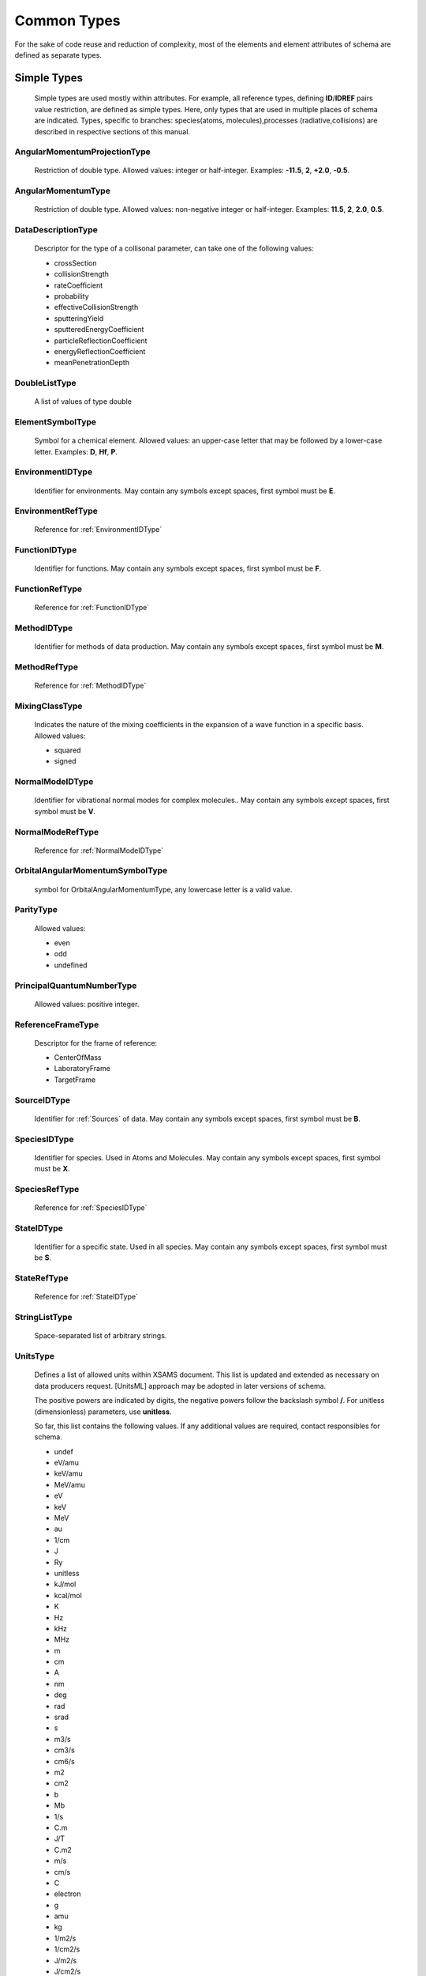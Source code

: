 Common Types
================

For the sake of code reuse and reduction of complexity, most of the elements and
element attributes of schema are defined as separate types.

Simple Types
---------------

	Simple types are used mostly within attributes.
	For example, all reference types, defining **ID**/**IDREF** pairs value restriction, are
	defined as simple types.
	Here, only types that are used in multiple places of schema are indicated.
	Types, specific to branches: species(atoms, molecules),processes (radiative,collisions) 
	are described in respective sections of this manual.

.. _AngularMomentumProjectionType:

AngularMomentumProjectionType
+++++++++++++++++++++++++++++++

	Restriction of double type.
	Allowed values: integer or half-integer. Examples: **-11.5**, **2**,
	**+2.0**, **-0.5**.

.. _AngularMomentumType:

AngularMomentumType
++++++++++++++++++++++++++++++

	Restriction of double type.
	Allowed values: non-negative integer or half-integer. Examples: **11.5**,
	**2**, **2.0**, **0.5**.

DataDescriptionType
++++++++++++++++++++++++++++++

	Descriptor for the type of a collisonal parameter, can take one of the
	following values:

	- crossSection
	- collisionStrength
	- rateCoefficient
	- probability
	- effectiveCollisionStrength
	- sputteringYield
	- sputteredEnergyCoefficient
	- particleReflectionCoefficient
	- energyReflectionCoefficient
	- meanPenetrationDepth

DoubleListType
++++++++++++++++++++++++++++++

	A list of values of type double

.. _ElementSymbolType:

ElementSymbolType
++++++++++++++++++++++++++++++

	Symbol for a chemical element. 
	Allowed values: an upper-case letter that may be followed by a lower-case
	letter. Examples: **D**, **Hf**, **P**.

.. _EnvironmentIDType:

EnvironmentIDType
++++++++++++++++++++++++++++++

	Identifier for environments.
	May contain any symbols except spaces, first symbol must be **E**.
	
EnvironmentRefType
++++++++++++++++++++++++++++++

	Reference for :ref:`EnvironmentIDType`

.. _FunctionIDType:

FunctionIDType
++++++++++++++++++++++++++++++

	Identifier for functions.
	May contain any symbols except spaces, first symbol must be **F**.

.. _FunctionRefType:

FunctionRefType
++++++++++++++++++++++++++++++

	Reference for :ref:`FunctionIDType`




.. _MethodIDType:

MethodIDType
++++++++++++++++++++++++++++++

	Identifier for methods of data production.
	May contain any symbols except spaces, first symbol must be **M**.

.. _MethodRefType:

MethodRefType
++++++++++++++++++++++++++++++

	Reference for :ref:`MethodIDType`

.. _MixingClassType:

MixingClassType
++++++++++++++++++++++++++++++

	Indicates the nature of the mixing coefficients in the expansion of a
	wave function in a specific basis. Allowed values:
	
	* squared
	* signed

.. _NormalModeIDType:

NormalModeIDType
++++++++++++++++++++++++++++++

	Identifier for vibrational normal modes for complex molecules..
	May contain any symbols except spaces, first symbol must be **V**.

NormalModeRefType
++++++++++++++++++++++++++++++

	Reference for :ref:`NormalModeIDType`

OrbitalAngularMomentumSymbolType
+++++++++++++++++++++++++++++++++

	symbol for OrbitalAngularMomentumType, any lowercase letter is a valid value.

.. _ParityType:

ParityType
++++++++++++++++++++++++++++++

	Allowed values:
	
	- even
	- odd
	- undefined

.. _PrincipalQuantumNumberType:

PrincipalQuantumNumberType
++++++++++++++++++++++++++++++

	Allowed values: positive integer.

.. _ReferenceFrameType:

ReferenceFrameType
++++++++++++++++++++++++++++++

	Descriptor for the frame of reference:

	- CenterOfMass
	- LaboratoryFrame
	- TargetFrame

.. _SourceIDType:

SourceIDType
++++++++++++++++++++++++++++++

	Identifier for :ref:`Sources` of data.
	May contain any symbols except spaces, first symbol must be **B**.

.. _SpeciesIDType:

SpeciesIDType
++++++++++++++++++++++++++++++

	Identifier for species. Used in Atoms and Molecules.
	May contain any symbols except spaces, first symbol must be **X**.

.. _SpeciesRefType:

SpeciesRefType
++++++++++++++++++++++++++++++

	Reference for :ref:`SpeciesIDType`

.. _StateIDType:

StateIDType
++++++++++++++++++++++++++++++

	Identifier for a specific state. Used in all species.
	May contain any symbols except spaces, first symbol must be **S**.

.. _StateRefType:

StateRefType
++++++++++++++++++++++++++++++

	Reference for :ref:`StateIDType`

.. _StringListType:

StringListType
++++++++++++++++++++++++++++++

	Space-separated list of arbitrary strings.

.. _UnitsType:

UnitsType
++++++++++++++++++++++++++++++

	Defines a list of allowed units within XSAMS document.
	This list is updated and extended as necessary on data producers request.
	[UnitsML] approach may be adopted in later versions of schema.
	
	The positive powers are indicated by digits, the negative powers follow 
	the backslash symbol **/**.
	For unitless (dimensionless) parameters, use **unitless**.
	
	So far, this list contains the following values. If any additional values are required,
	contact responsibles for schema.

	- undef
	- eV/amu
	- keV/amu
	- MeV/amu
	- eV
	- keV
	- MeV
	- au
	- 1/cm
	- J
	- Ry
	- unitless
	- kJ/mol
	- kcal/mol
	- K
	- Hz
	- kHz
	- MHz
	- m
	- cm
	- A
	- nm
	- deg
	- rad
	- srad
	- s
	- m3/s
	- cm3/s
	- cm6/s
	- m2
	- cm2
	- b
	- Mb
	- 1/s
	- C.m
	- J/T
	- C.m2
	- m/s
	- cm/s
	- C
	- electron
	- g
	- amu
	- kg
	- 1/m2/s
	- 1/cm2/s
	- J/m2/s
	- J/cm2/s
	- 1/m2
	- 1/cm2
	- 1/m3
	- 1/cm3
	- J/m2
	- J/cm2
	- W/m2
	- W/cm2
	- W
	- atm
	- km/mol
	- 1/cm2/atm
	- 1/cm/atm



Complex Types
-----------------

.. _PrimaryType:

PrimaryType
+++++++++++++++++++

	.. image:: images/PrimaryType.png
	
	This is the fundamental elementary type used to built other types as
	extensions. It contains:
		
	*	optional **methodRef** attribute of type :ref:`MethodRefType`,
	*	one or more **SourceRef** elements, containing source identifiers,
	*	optional **Comments** element for arbitrary comments.
	

.. _ChemicalElementType:

ChemicalElementType
++++++++++++++++++++++

	The mandatory element **NuclearCharge** must be a positive integer. The
	optional element **ElementSymbol** must begin with an upper-case letter
	which may be followed by a lower-case letter. Examples: **P**, **T**, **Au**.

	.. image:: images/ChemicalElementType.png
	

.. _DataType:

DataType
+++++++++++++++++++

	.. image:: images/types/DataType.png
	
	Extension of the :ref:`PrimaryType` which
	is used for description of numerical data, including units and accuracy.
	Contains a mandatory **Value** element of type :ref:`ValueType` and an
	optional **Accuracy** element, defined by :ref:`AccuracyType`.



.. _DataFuncType:

DataFuncType
+++++++++++++++++

	.. image:: images/types/DataFuncType.png
	
	Defined in the similar way as :ref:`DataType`, **DataFuncType** has additionally
	
	*	mandatory **name** attribute,
	*	choice between a pair of **value** / **Accuracy** elements and a list of **FitParameters**
		elements, defined by :ref:`FitParametersType`, each containing sufficient set of parameters needed to calculate
		the value using some :ref:`Function`.
	
	It is used in :ref:`Broadening` and :ref:`Shifting` sections of [XSAMS]_ to define lineshape parameters.
	

.. _AccuracyType:

AccuracyType
++++++++++++++++

	.. image:: images/types/AccuracyType.png
	
	Extension of the :ref:`PrimaryType`, describing measurement/calculation accuracy of some
	physical quantity. Used in the **Accuracy** element of :ref:`DataType` and :ref:`DataFuncType`.
	The definition is inspired by [IVOA]_ *Spectral Data Model* and is still a draft and a subject
	to change or refine in future versions of [XSAMS]_.
	
	Following attributes and child elements are defined:
	
	*	optional **calibration** attribute, describing the kind of the reference frame for data. 
		It may take values:
		
		-	**absolute**	indicates that the values in the data are expected to be correct within the given uncertainty
		
		-	**relative**	indicates that although an unknown systematic error is present, 
			the ratio and difference of any two values originating from the same source will be correct.
		
		-	**normalized**	indicates that the values, originating from this source, 
			have been divided by a certain reference quantity. 
			In this case units field of ValueType should be 'unitless'
		
		-	**uncalibrated** indicates that not only an unknown systematic error is present in data, 
			originating from that source, but also some unspecified value-dependant error.
			Thus, for example, for transitions frequencies only the order of transitions is guaranteed, 
			neither frequencies, nor their difference/ratio are accurate.

	*	Optional **quality** attribute of integer type that may be used for distinguishing quality-assessed data.
		Zero value means data, accurate within their errors, other values means that there were some problems with data.
	
	*	Optional **Systematic** element of type :ref:`AccuracyErrorType` for systematic errors
	*	Optional **Statistical** element of type :ref:`AccuracyErrorType` for total statistical error, i.e.
		upper/lower range are equal.
	*	Optional **StatHigh** and **StatLow** elements group, also of :ref:`AccuracyErrorType`,
		may be specified instead of single **Statistical** element 
		to indicate statistical errors in case of unequal upper and lower error ranges.
		
		
.. _AccuracyErrorType:

AccuracyErrorType
++++++++++++++++++++++++++++++++

	.. image:: images/types/AccuracyErrorType.png

	**AccuracyErrorType** is an extension of **xs:double** type, adding two optional attributes:
	
	*	**confidence** of type **xs:double**, with valid ranges from 0 to 1, 
		indicating confidence level for which this accuracy is calculated.
		Ususal values would be like **0.95** or **0.99**.
		
	*	**relative** of type **xs:boolean**, indicating whether this accuracy value 
		is absolute(**false**) or relative(**true**).
		By default, accuracy should be treated as absolute.


.. _FitParametersType:

FitParametersType
++++++++++++++++++++

	.. image:: images/types/FitParametersType.png
	
	**FitParametersType** defines a full set of data required to calculate some quantity
	using the predefined function. For a function definition, see :ref:`Functions` branch of XSAMS.
	Following attributes and elements are defined:
	
	-	**functionRef** attribute, of type :ref:`FunctionRefType`,
		defining the reference to a function used,
	-	list of **FitArgument** elements, of type :ref:`ArgumentType`, defining
		validity limits of arguments in particular fit,
	-	list of **FitParameter** elements, of type **NamedDataType**,
		giving the function parameters values, possibly with source references.
		The **NamedDataType** is an extension of :ref:`DataType` with a mandatory **name** string attribute.
	
	

.. _LifeTimeType:

LifeTimeType
++++++++++++++
	
	Extension of the :ref:`DataType` that defines the additional attribute **decay** 
	with possible values:
	
		* total,
		* totalRadiative,
		* totalNonRadiative.
		
	The type is used both in atomic and molecular states to define state lifetime.
	

.. _SpeciesStateRefType:

SpeciesStateRefType
++++++++++++++++++++
	
	This type allows to define the **SpeciesRef** (:ref:`SpeciesRefType`) or
	**StateRef** (:ref:`StateRefType`) child elements (or both).
	At least one should be specified, but it is always kind to explicitly provide **SpeciesRef**.
	
	.. image:: images/types/SpeciesStateRefType.png


.. _ValueType:

ValueType
++++++++++++

	.. image:: images/ValueType.png
	
	The data must be of type **xs:double** with the mandatory **units** attribute of type :ref:`UnitsType`
	

Data structures
----------------------

	In this section generic data structures that are used in multiple places in schema are described.

.. _DataSeriesType:

DataSeriesType
+++++++++++++++++
	
	DataSeriesType allows description of data as a list of values or a linear sequence, including errors.

	
	.. image:: images/types/DataSeriesType.png
	
	Extends :ref:`PrimaryType` to allow source references, adds following attributes and elements:
	
	*	optional string attribute **parameter** that may contain the function parameter name or just
		a description of meaning of sequence.
	*	optional attribute **units** of :ref:`UnitsType` to define the data units
	*	optional attribute **id** of type **xs:ID** that is reserved for future use.
	*	mandatory choice of 
	
		-	**DataList** element of :ref:`DataListType` to represent a space-separated list of *double* values.
		-	**LinearSequence** element of :ref:`LinearSequenceType`. Should be used if
			data is a linear sequence. Example would be to represent frequency/wavelength points for spectrum data.
		-	**DataFile** string element that should contain a file name, containing space-separated or
			newline-separated set of data. This element is also reserved for future use, currently no software
			is able to pass data files along with XSAMS instance documents.
			
	*	optional choise of **Error** or **ErrorList** to define errors for data points.
		List may be used if error values are different for different points, 
		otherwise single **Error** element should be used.
		
		
		
.. _DataTableType:

DataTableType
+++++++++++++

	**DataTableType** is the type used in Collision's :ref:`DataXY` element.

	.. image:: images/types/DataTableType.png
	
	DataTableType has following attributes and elements defined:
	
	*	mandatory **units** attribute of type :ref:`UnitsType`,
	*	optional **parameter** attribute to describe the type of unit (e.g.,
		energy, time, or surface...)
	*	mandatory **DataList** element, of type :ref:`DataListType`,
		providing the numerical values as a list.
	*	optional **Error**, providing centered error bar, or
	*	**NegativeError** and
	*	**PositiveError** elements, providing asymmetric error bar;
	*	optional **DataDescription** string element.
	
	All error-related elements have the same type :ref:`DataListType` (list of values of type **xs:double**). 
	All missing error values should be reported as **-1**.
	

.. _LinearSequenceType:

LinearSequenceType
+++++++++++++++++++++
	
	Allows to describe a linear sequence of data, in form of:
	:math:`a_0, a_0+a_1, a_0+2a_1, ..., a_0 + (n-1)\cdot a_1`
	
	.. image:: images/types/LinearSequenceType.png
	
	An extension of :ref:`PrimaryType`, defines following attributes:
	
	*	Mandatory **a0** and **a1** attributes of type **xs:double**
	*	Optional integer **n** attribute to indicate the count of sequence elements
	*	Optional **units** attribute of :ref:`UnitsType` to define units of data
	
	
.. _VectorsType:

VectorsType
++++++++++++

	Defines a collection of vectors in 3D space, specifying source reference,
	dimensions units and vector reference frame.
	
	.. image:: images/types/VectorsType.png
	
	Both **VectorsType** and **Vector** are extending :ref:`PrimaryType`.
	
	**VectorsType** defines **units** attribute of type :ref:`UnitsType` and a collection of
	**Vector** elements.
	
	**Vector** has following attributes:
	
	*	string **ref** that is context-specific and defines the reference element to which
		the vector applies,
	*	three **xs:double** coordinate attributes: **x3**, **y3**, **z3**, 
		with units defined in the **Vectors** container.
	

.. _DataListType:

DataListType:
+++++++++++++++

	.. image:: images/types/DataListType.png

	Defines a space-separated list of double precision floating-point numbers, with
	the following optional attributes:

	*	**units** of type :ref:`UnitsType` to define units of the list
	*	integer **n** to indicate the number of elements in a list

.. _MatrixType:

MatrixType:
++++++++++++++

	.. image:: images/types/MatrixType.png
	
	A nrows x ncols matrix. 
	Being an extension of the :ref:`PrimaryType`, **MatrixType** defines following elements and attributes:
	
	*	mandatory **RowRefs** element that contains whitespace separated list of row names, 
	*	mandatory **ColRefs** element that contains the same list for columns. 
	*	mandatory **Matrix** element that contains a whitespace separated
		list of values, either real or complex
	*	mandatory integer attribute **nrows** defining the number of rows,
	*	mandatory integer attribute **ncols** defining the number of columns,
	*	mandatory attribute **form** that identifies the type of matrix. It can be
		- *arbitrary*
		- *symmetric*
		- *asymmetric*
		- *diagonal*
		- *antidiagonal*
		
	*	mandatory attribute 'values' that may take values
		-	*binary*
		-	*integer*
		-	*real*
		-	*imaginary*
		-	*complex*
	
	For an **arbitrary** matrix, **Matrix** element has nrows*ncols entries. First you output elements of the first row,
	starting from the leftmost column.
	
	+---+---+---+---+
	|   | c1| c2| c3|
	+---+---+---+---+
	| r1| 0 | 1 | 2 |
	+---+---+---+---+
	| r2| 3 | 4 | 5 |
	+---+---+---+---+
	| r3| 6 | 7 | 8 |
	+---+---+---+---+

	
	::

		<MatrixData units="arbitrary" nrows="3" ncols="3" form="arbitrary" values="integer">
			<RowRefs>r1 r2 r3</RowRefs>
			<ColRefs>c1 c2 c3</ColRefs>
			<Matrix>
				0 1 2 3 4 5 6 7 8
			</Matrix>
		</MatrixData>
	
	
	For **diagonal** and **antidiagonal** matrix there are nrows=ncols entries, counting from left to right
	
	+---+---+---+---+
	|   | c1| c2| c3|
	+---+---+---+---+
	| r1| 1 | 0 | 0 |
	+---+---+---+---+
	| r2| 0 | 2 | 0 |
	+---+---+---+---+
	| r3| 0 | 0 | 3 |
	+---+---+---+---+

	
	::
	
		<MatrixData units="arbitrary" nrows="3" ncols="3" form="diagonal" values="integer">
			<RowRefs>r1 r2 r3</RowRefs>
			<ColRefs>c1 c2 c3</ColRefs>
			<Matrix>
				1 2 3
			</Matrix>
		</MatrixData>

	+---+---+---+---+
	|   | c1| c2| c3|
	+---+---+---+---+
	| r1| 0 | 0 | 3 |
	+---+---+---+---+
	| r2| 0 | 2 | 0 |
	+---+---+---+---+
	| r3| 1 | 0 | 0 |
	+---+---+---+---+

	
	::
	
		<MatrixData units="arbitrary" nrows="3" ncols="3" form="antidiagonal" values="integer">
			<RowRefs>r1 r2 r3</RowRefs>
			<ColRefs>c1 c2 c3</ColRefs>
			<Matrix>
				1 2 3
			</Matrix>
		</MatrixData>


	For a **symmetric** matrix there are nrows(nrows+1)/2 entries.

	+---+---+---+---+
	|   | c1| c2| c3|
	+---+---+---+---+
	| r1| 1 | 2 | 3 |
	+---+---+---+---+
	| r2| 2 | 4 | 5 |
	+---+---+---+---+
	| r3| 3 | 5 | 6 |
	+---+---+---+---+

	
	::

		<MatrixData units="arbitrary" nrows="3" ncols="3" form="symmetric" values="integer">
			<RowRefs>r1 r2 r3</RowRefs>
			<ColRefs>c1 c2 c3</ColRefs>
			<Matrix>
				1 2 3 4 5 6
			</Matrix>
		</MatrixData>
	